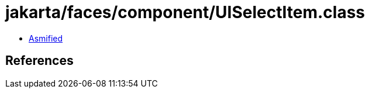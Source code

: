 = jakarta/faces/component/UISelectItem.class

 - link:UISelectItem-asmified.java[Asmified]

== References

